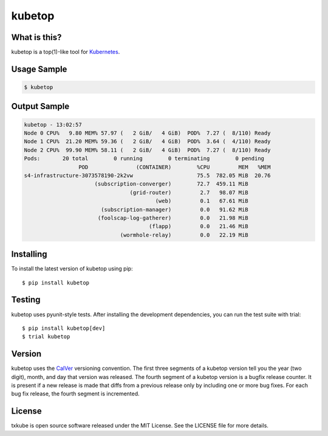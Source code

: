 kubetop
=======

.. image:: http://img.shields.io/pypi/v/kubetop.svg
   :target: https://pypi.python.org/pypi/kubetop
   :alt: PyPI Package

.. image:: https://travis-ci.org/LeastAuthority/kubetop.svg
   :target: https://travis-ci.org/LeastAuthority/kubetop
   :alt: CI status

.. image:: https://codecov.io/github/LeastAuthority/kubetop/coverage.svg
   :target: https://codecov.io/github/LeastAuthority/kubetop
   :alt: Coverage

What is this?
-------------

kubetop is a top(1)-like tool for `Kubernetes`_.

Usage Sample
------------

.. code-block:: sh

   $ kubetop

Output Sample
-------------

.. code-block::

   kubetop - 13:02:57
   Node 0 CPU%   9.80 MEM% 57.97 (   2 GiB/   4 GiB)  POD%  7.27 (  8/110) Ready
   Node 1 CPU%  21.20 MEM% 59.36 (   2 GiB/   4 GiB)  POD%  3.64 (  4/110) Ready
   Node 2 CPU%  99.90 MEM% 58.11 (   2 GiB/   4 GiB)  POD%  7.27 (  8/110) Ready
   Pods:       20 total        0 running        0 terminating        0 pending
                    POD               (CONTAINER)        %CPU         MEM   %MEM
   s4-infrastructure-3073578190-2k2vw                    75.5  782.05 MiB  20.76
                         (subscription-converger)        72.7  459.11 MiB
                                    (grid-router)         2.7   98.07 MiB
                                            (web)         0.1   67.61 MiB
                           (subscription-manager)         0.0   91.62 MiB
                          (foolscap-log-gatherer)         0.0   21.98 MiB
                                          (flapp)         0.0   21.46 MiB
                                 (wormhole-relay)         0.0   22.19 MiB

Installing
----------

To install the latest version of kubetop using pip::

  $ pip install kubetop

Testing
-------

kubetop uses pyunit-style tests.
After installing the development dependencies, you can run the test suite with trial::

  $ pip install kubetop[dev]
  $ trial kubetop

Version
-------

kubetop uses the `CalVer`_ versioning convention.
The first three segments of a kubetop version tell you the year (two digit), month, and day that version was released.
The fourth segment of a kubetop version is a bugfix release counter.
It is present if a new release is made that diffs from a previous release only by including one or more bug fixes.
For each bug fix release, the fourth segment is incremented.

License
-------

txkube is open source software released under the MIT License.
See the LICENSE file for more details.


.. _Kubernetes: https://kubernetes.io/
.. _CalVer: http://calver.org/
